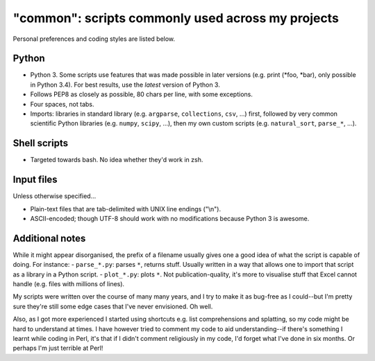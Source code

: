 ==================================================
"common": scripts commonly used across my projects
==================================================

Personal preferences and coding styles are listed below.

Python
------
- Python 3. Some scripts use features that was made possible in later versions (e.g. print (\*foo, \*bar), only possible in Python 3.4). For best results, use the *latest* version of Python 3.
- Follows PEP8 as closely as possible, 80 chars per line, with some exceptions.
- Four spaces, not tabs.
- Imports: libraries in standard library (e.g. ``argparse``, ``collections``, ``csv``, ...) first, followed by very common scientific Python libraries (e.g. ``numpy``, ``scipy``, ...), then my own custom scripts (e.g. ``natural_sort``, ``parse_*``, ...).

Shell scripts
-------------
- Targeted towards bash. No idea whether they'd work in zsh.

Input files
-----------
Unless otherwise specified...

- Plain-text files that are tab-delimited with UNIX line endings ("\\n").
- ASCII-encoded; though UTF-8 should work with no modifications because Python 3 is awesome.

Additional notes
----------------
While it might appear disorganised, the prefix of a filename usually gives one a good idea of what the script is capable of doing. For instance:
- ``parse_*.py``: parses ``*``, returns stuff. Usually written in a way that allows one to import that script as a library in a Python script.
- ``plot_*.py``: plots ``*``. Not publication-quality, it's more to visualise stuff that Excel cannot handle (e.g. files with millions of lines).

My scripts were written over the course of many many years, and I try to make it as bug-free as I could--but I'm pretty sure they're still some edge cases that I've never envisioned. Oh well.

Also, as I got more experienced I started using shortcuts e.g. list comprehensions and splatting, so my code might be hard to understand at times. I have however tried to comment my code to aid understanding--if there's something I learnt while coding in Perl, it's that if I didn't comment religiously in my code, I'd forget what I've done in six months. Or perhaps I'm just terrible at Perl!
